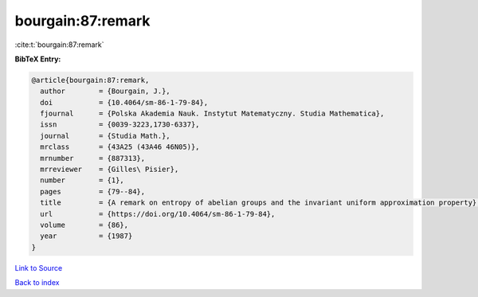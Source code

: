 bourgain:87:remark
==================

:cite:t:`bourgain:87:remark`

**BibTeX Entry:**

.. code-block:: bibtex

   @article{bourgain:87:remark,
     author        = {Bourgain, J.},
     doi           = {10.4064/sm-86-1-79-84},
     fjournal      = {Polska Akademia Nauk. Instytut Matematyczny. Studia Mathematica},
     issn          = {0039-3223,1730-6337},
     journal       = {Studia Math.},
     mrclass       = {43A25 (43A46 46N05)},
     mrnumber      = {887313},
     mrreviewer    = {Gilles\ Pisier},
     number        = {1},
     pages         = {79--84},
     title         = {A remark on entropy of abelian groups and the invariant uniform approximation property},
     url           = {https://doi.org/10.4064/sm-86-1-79-84},
     volume        = {86},
     year          = {1987}
   }

`Link to Source <https://doi.org/10.4064/sm-86-1-79-84},>`_


`Back to index <../By-Cite-Keys.html>`_
